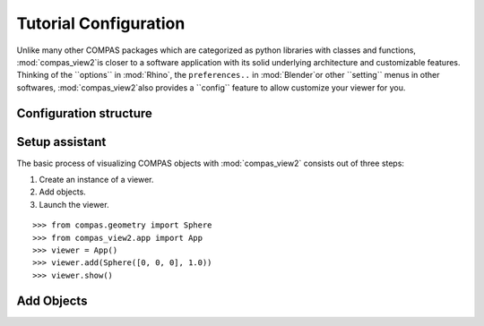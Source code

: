 ********************************************************************************
Tutorial Configuration
********************************************************************************

.. |checked| raw:: html

    <i class="far fa-check-square"></i>

.. |unchecked| raw:: html

    <i class="far fa-square"></i>

.. highlight:: python

.. rst-class:: lead

Unlike many other COMPAS packages which are categorized as python libraries with classes and functions,
:mod:`compas_view2`is closer to a software application with its solid underlying architecture and customizable features.
Thinking of the ``options`` in :mod:`Rhino`, the ``preferences..`` in :mod:`Blender`or other ``setting`` menus in other softwares,
:mod:`compas_view2`also provides a ``config`` feature to allow customize your viewer for you.


Configuration structure
===========




Setup assistant
===========


The basic process of visualizing COMPAS objects with :mod:`compas_view2` consists out of three steps:

1. Create an instance of a viewer.
2. Add objects.
3. Launch the viewer.

::

    >>> from compas.geometry import Sphere
    >>> from compas_view2.app import App
    >>> viewer = App()
    >>> viewer.add(Sphere([0, 0, 0], 1.0))
    >>> viewer.show()


Add Objects
===========
